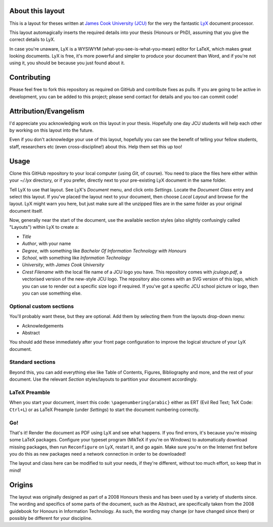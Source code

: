 About this layout
=================

This is a layout for theses written at `James Cook University (JCU)
<http://www.jcu.edu.au>`_ for the very the fantastic `LyX
<http://www.lyx.org/>`_ document processor.  

This layout automagically inserts the required details into your thesis
(Honours or PhD), assuming that you give the correct details to LyX. 

In case you're unaware, LyX is a WYSIWYM (what-you-see-is-what-you-mean) editor
for LaTeX, which makes great looking documents. LyX is free, it's more powerful
and simpler to produce your document than Word, and if you're not using it, you
should be because you just found about it.

Contributing
============

Please feel free to fork this repository as required on GitHub and contribute
fixes as pulls. If you are going to be active in development, you can be added
to this project; please send contact for details and you too can commit code!

Attribution/Evangelism
======================

I'd appreciate you acknowledging work on this layout in your thesis. Hopefully
one day JCU students will help each other by working on this layout into the
future.

Even if you don't acknowledge your use of this layout, hopefully you can see
the benefit of telling your fellow students, staff, researchers etc (even
cross-discipline!) about this. Help them set this up too!

Usage
=====

Clone this GitHub repository to your local computer (using *Git*, of course).
You need to place the files here either within your `~/.lyx` directory, or if
you prefer, directly next to your pre-existing LyX document in the same folder.

Tell LyX to use that layout. See LyX's `Document` menu, and click onto
`Settings`.  Locate the `Document Class` entry and select this layout.  If
you've placed the layout next to your document, then choose `Local Layout` and
browse for the layout. LyX might warn you here, but just make sure all the
unzipped files are in the same folder as your original document itself.

Now, generally near the start of the document, use the available section styles
(also slightly confusingly called "Layouts") within LyX to create a:

* `Title`
* `Author`, with your name
* `Degree`, with something like *Bachelor Of Information Technology with
  Honours*
* `School`, with something like *Information Technology*
* `University`, with *James Cook University*
* `Crest Filename` with the local file name of a JCU logo you have. This
  repository comes with `jculogo.pdf`, a vectorised version of the new-style
  JCU logo. The repository also comes with an SVG version of this logo, which
  you can use to render out a specific size logo if required. If you've got a
  specific JCU school picture or logo, then you can use something else.

Optional custom sections
------------------------

You'll probably want these, but they are optional. Add them by selecting them
from the layouts drop-down menu:
    
* Acknowledgements
* Abstract

You should add these immediately after your front page configuration to improve
the logical structure of your LyX document.

Standard sections
-----------------

Beyond this, you can add everything else like Table of Contents, Figures,
Bibliography and more, and the rest of your document. Use the relevant
`Section` styles/layouts to partition your document accordingly.

LaTeX Preamble
--------------

When you start your document, insert this code: ``\pagenumbering{arabic}``
either as ERT (Evil Red Text; TeX Code: ``Ctrl+L``) or as LaTeX Preample (under
`Settings`) to start the document numbering correctly.

Go!
---

That's it! Render the document as PDF using LyX and see what happens. If you
find errors, it's because you're missing some LaTeX packages. Configure your
typeset program (MikTeX if you're on Windows) to automatically download missing
packages, then run ``Reconfigure`` on LyX, restart it, and go again. Make sure
you're on the Internet first before you do this as new packages need a network
connection in order to be downloaded!

The layout and class here can be modified to suit your needs, if they're
different, without too much effort, so keep that in mind!

Origins
=======

The layout was originally designed as part of a 2008 Honours thesis and has
been used by a variety of students since. The wording and specifics of some
parts of the document, such as the Abstract, are specifically taken from the
2008 guidebook for Honours in Information Technology.  As such, the wording
may change (or have changed since then) or possibly be different for your
discipline.  
